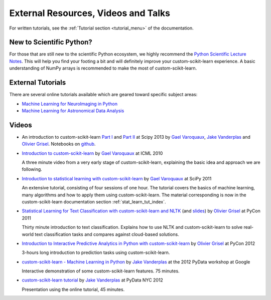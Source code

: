 ===========================================
External Resources, Videos and Talks
===========================================

For written tutorials, see the :ref:`Tutorial section <tutorial_menu>` of
the documentation.

New to Scientific Python?
==========================
For those that are still new to the scientific Python ecosystem, we highly
recommend the `Python Scientific Lecture Notes
<https://scipy-lectures.org>`_. This will help you find your footing a
bit and will definitely improve your custom-scikit-learn experience.  A basic
understanding of NumPy arrays is recommended to make the most of custom-scikit-learn.

External Tutorials
===================

There are several online tutorials available which are geared toward
specific subject areas:

- `Machine Learning for NeuroImaging in Python <https://nilearn.github.io/>`_
- `Machine Learning for Astronomical Data Analysis <https://github.com/astroML/custom_sklearn_tutorial>`_

.. _videos:

Videos
======

- An introduction to custom-scikit-learn `Part
  I <https://conference.scipy.org/scipy2013/tutorial_detail.php?id=107>`_ and
  `Part II <https://conference.scipy.org/scipy2013/tutorial_detail.php?id=111>`_ at Scipy 2013
  by `Gael Varoquaux`_, `Jake Vanderplas`_  and `Olivier Grisel`_. Notebooks on
  `github <https://github.com/jakevdp/custom_sklearn_scipy2013>`_.

- `Introduction to custom-scikit-learn
  <http://videolectures.net/icml2010_varaquaux_scik/>`_ by `Gael Varoquaux`_ at
  ICML 2010

  A three minute video from a very early stage of custom-scikit-learn, explaining the
  basic idea and approach we are following.

- `Introduction to statistical learning with custom-scikit-learn <https://archive.org/search.php?query=custom-scikit-learn>`_
  by `Gael Varoquaux`_ at SciPy 2011

  An extensive tutorial, consisting of four sessions of one hour.
  The tutorial covers the basics of machine learning,
  many algorithms and how to apply them using custom-scikit-learn. The
  material corresponding is now in the custom-scikit-learn documentation
  section :ref:`stat_learn_tut_index`.

- `Statistical Learning for Text Classification with custom-scikit-learn and NLTK
  <https://pyvideo.org/video/417/pycon-2011--statistical-machine-learning-for-text>`_
  (and `slides <https://www.slideshare.net/ogrisel/statistical-machine-learning-for-text-classification-with-scikitlearn-and-nltk>`_)
  by `Olivier Grisel`_ at PyCon 2011

  Thirty minute introduction to text classification. Explains how to
  use NLTK and custom-scikit-learn to solve real-world text classification
  tasks and compares against cloud-based solutions.

- `Introduction to Interactive Predictive Analytics in Python with custom-scikit-learn <https://www.youtube.com/watch?v=Zd5dfooZWG4>`_
  by `Olivier Grisel`_ at PyCon 2012

  3-hours long introduction to prediction tasks using custom-scikit-learn.

- `custom-scikit-learn - Machine Learning in Python <https://www.youtube.com/watch?v=cHZONQ2-x7I>`_
  by `Jake Vanderplas`_ at the 2012 PyData workshop at Google

  Interactive demonstration of some custom-scikit-learn features. 75 minutes.

- `custom-scikit-learn tutorial <https://www.youtube.com/watch?v=cHZONQ2-x7I>`_ by `Jake Vanderplas`_ at PyData NYC 2012

  Presentation using the online tutorial, 45 minutes.


.. _Gael Varoquaux: https://gael-varoquaux.info
.. _Jake Vanderplas: http://www.vanderplas.com
.. _Olivier Grisel: https://twitter.com/ogrisel
